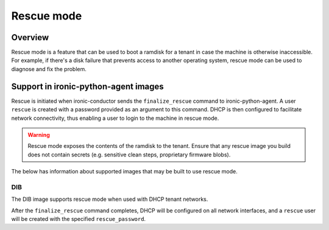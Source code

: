 .. _admin_rescue:

===========
Rescue mode
===========

Overview
========

Rescue mode is a feature that can be used to boot a ramdisk for a tenant in
case the machine is otherwise inaccessible. For example, if there's a disk
failure that prevents access to another operating system, rescue mode can be
used to diagnose and fix the problem.

Support in ironic-python-agent images
=====================================

Rescue is initiated when ironic-conductor sends the ``finalize_rescue``
command to ironic-python-agent. A user ``rescue`` is created with a password
provided as an argument to this command. DHCP is then configured to
facilitate network connectivity, thus enabling a user to login to the machine
in rescue mode.

.. warning:: Rescue mode exposes the contents of the ramdisk to the tenant.
             Ensure that any rescue image you build does not contain secrets
             (e.g. sensitive clean steps, proprietary firmware blobs).

The below has information about supported images that may be built to use
rescue mode.

DIB
---

The DIB image supports rescue mode when used with DHCP tenant networks.

After the ``finalize_rescue`` command completes, DHCP will be configured on all
network interfaces, and a ``rescue`` user will be created with the specified
``rescue_password``.
